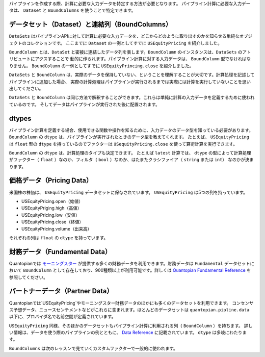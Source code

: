 パイプラインを作成する際、計算に必要な入力データを特定する方法が必要となります。
パイプライン計算に必要な入力データは、 ``Dataset`` と ``BoundColumns`` を使うことで特定できます。

データセット（Dataset）と連結列（BoundColumns）
------------------------------------------------

``DataSets`` はパイプラインAPIに対して計算に必要な入力データを、どこからどのように取り出すのかを知らせる単純なオブジェクトのコレクションです。
ここまでに ``Dataset`` の一例としてすでに ``USEquityPricing`` を紹介しました。

``BoundColumn`` とは、``DataSet`` と密接に連結したデータ列を表します。``BoundColumn`` のインスタンスは、``DataSets`` のアトリビュートにアクスすることで
動的に作られます。パイプライン計算に対する入力データは、 ``BoundColumn`` 型でなければなりません。 
``BoundColumn`` の一例としてすでに ``USEquityPrincing.close`` を紹介しました。

``DataSets`` と ``BoundColumn`` は、実際のデータを保持していない、ということを理解することが大切です。計算処理を記述してパイプラインに追加した場合、
実際の計算処理はパイプラインが実行されるまでは実際には計算を実行していないことを思い出してください。

``DataSets`` と ``BoundColumn`` は同じ方法で解釈することができます。これらは単純に計算の入力データを定義するために使われているのです。
そしてデータはパイプラインが実行された後に配置されます。

dtypes
--------

パイプライン計算を定義する場合、使用できる関数や操作を知るために、入力データのデータ型を知っている必要があります。
``BoundColumn`` の ``dtype`` は、パイプラインが実行されたときのデータ型を教えてくれます。
たとえば、 ``USEquityPricing`` は ``float`` 型の ``dtype`` を持っているのでファクターは ``USequityPricing.close`` を使って算術計算を実行できます。

``BoundColumn`` の ``dtype`` は、計算処理のタイプも決定できます。 
たとえば ``latest`` 計算では、 ``dtype`` の型によって計算処理がファクター（ ``float`` ）なのか、フィルタ（ ``bool`` ）なのか、はたまたクラシファイア（ ``string`` または ``int``）
なのかが決まります。

価格データ（Pricing Data）
-----------------------------

米国株の株価は、 ``USEquityPricing`` データセットに保存されています。 ``USEquityPricing`` は5つの列を持っています。

* USEquityPricing.open（始値）
* USEquityPriging.high（高値）
* USEquityPricing.low（安値）
* USEquityPricing.close（終値）
* USEquityPricing.volume（出来高）

それぞれの列は ``float`` の ``dtype`` を持っています。

財務データ（Fundamental Data）
-----------------------------

Quantopianでは `モーニングスター <https://www.morningstar.com/>`__ が提供する多くの財務データを利用できます。財務データは
``Fundamental`` データセットにおいて ``BoundColumn`` として存在しており、900種類以上が利用可能です。詳しくは 
`Quantopian Fundamental Reference <https://www.quantopian.com/docs/data-reference/morningstar_fundamentals>`__ を参照してください。

パートナーデータ（Partner Data）
---------------------------------

Quantopianでは`USEquityPricing`やモーニングスター財務データのほかにも多くのデータセットを利用できます。
コンセンサス予想データ、ニュースセンチメントなどがこれらに含まれます。ほとんどのデータセットは ``quantopian.pipline.data`` 
以下に、プロバイダ名で名前空間が定義されています。

``USEquityPricing`` 同様、そのほかのデータセットもパイプライン計算に利用される列（ ``BoundColumn`` ）を持ちます。
詳しい情報は、データを使う際のパイプラインの例とともに、 `Data Reference <https://www.quantopian.com/docs/data-reference/overview>`__ に記載されています。
``dtype`` は多岐にわたります。

``BoundColumns`` は次のレッスンで見ていくカスタムファクターで一般的に使われます。
